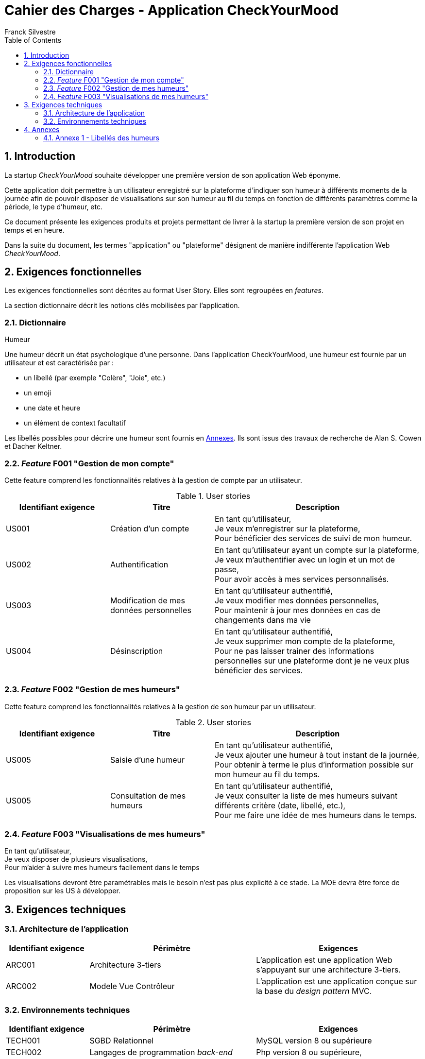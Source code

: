 = Cahier des Charges - Application CheckYourMood
:author: Franck Silvestre
:icons: font
:toc: left
:sectnums:

== Introduction

La startup _CheckYourMood_ souhaite développer une première version de son application Web éponyme.

Cette application doit permettre à un utilisateur enregistré sur la plateforme d'indiquer son humeur à différents moments de la journée afin de pouvoir disposer de visualisations sur son humeur au fil du temps en fonction de différents paramètres comme la période, le type d'humeur, etc.

Ce document présente les exigences produits et projets permettant de livrer à la startup la première version de son projet en temps et en heure.

Dans la suite du document, les termes "application" ou "plateforme" désignent de manière indifférente l'application Web _CheckYourMood_.

== Exigences fonctionnelles

Les exigences fonctionnelles sont décrites au format User Story. Elles sont regroupées en _features_. 

La section dictionnaire décrit les notions clés mobilisées par l'application.

=== Dictionnaire

.Humeur
Une humeur décrit un état psychologique d'une personne. Dans l'application CheckYourMood, une humeur est fournie par un utilisateur et est caractérisée par :

* un libellé (par exemple "Colère", "Joie", etc.)
* un emoji
* une date et heure
* un élément de context facultatif

Les libellés possibles pour décrire une humeur sont fournis en <<_annexes>>. Ils sont issus des travaux de recherche de Alan S. Cowen et Dacher Keltner. 

=== _Feature_ F001 "Gestion de mon compte" 

Cette feature comprend les fonctionnalités relatives à la gestion de compte par un utilisateur.

.User stories
[cols="1,1,2"]
|===
|Identifiant exigence |Titre | Description

|US001
|Création d'un compte
|En tant qu'utilisateur, +
Je veux m'enregistrer sur la plateforme, +
Pour bénéficier des services de suivi de mon humeur.

|US002
|Authentification
|En tant qu'utilisateur ayant un compte sur la plateforme, +
Je veux m'authentifier avec un login et un mot de passe, +
Pour avoir accès à mes services personnalisés.

|US003
|Modification de mes données personnelles
|En tant qu'utilisateur authentifié, +
Je veux modifier mes données personnelles, +
Pour maintenir à jour mes données en cas de changements dans ma vie

|US004
|Désinscription
|En tant qu'utilisateur authentifié, +
Je veux supprimer mon compte de la plateforme, +
Pour ne pas laisser trainer des informations personnelles sur une plateforme dont je ne veux plus bénéficier des services. 
|===

=== _Feature_  F002 "Gestion de mes humeurs" 

Cette feature comprend les fonctionnalités relatives à la gestion de son humeur par un utilisateur.

.User stories
[cols="1,1,2"]
|===
|Identifiant exigence |Titre | Description

|US005
|Saisie d'une humeur
|En tant qu'utilisateur authentifié, +
Je veux ajouter une humeur à tout instant de la journée, +
Pour obtenir à terme le plus d'information possible sur mon humeur au fil du temps.

|US005
|Consultation de mes humeurs
|En tant qu'utilisateur authentifié, +
Je veux consulter la liste de mes humeurs suivant différents critère (date, libellé, etc.), +
Pour me faire une idée de mes humeurs dans le temps.
|===

=== _Feature_ F003 "Visualisations de mes humeurs"

En tant qu'utilisateur, +
Je veux disposer de plusieurs visualisations, +
Pour m'aider à suivre mes humeurs facilement dans le temps

Les visualisations devront être paramétrables mais le besoin n'est pas plus explicité à ce stade. La MOE devra être force de proposition sur les US à développer.


== Exigences techniques

=== Architecture de l'application

[cols="1,2,2"]
|===
|Identifiant exigence |Périmètre | Exigences

|ARC001
|Architecture 3-tiers
|L'application est une application Web s'appuyant sur une architecture 3-tiers.

|ARC002
|Modele Vue Contrôleur
|L'application est une application conçue sur la base du _design pattern_ MVC.
|===

=== Environnements techniques

[cols="1,2,2"]
|===
|Identifiant exigence |Périmètre | Exigences

|TECH001
|SGBD Relationnel
|MySQL version 8 ou supérieure

|TECH002
|Langages de programmation _back-end_
|Php version 8 ou supérieure, 

|TECH003
|Langages de programmation _front-end_
|HTML 5, librairie Bootstrap version 5 ou supérieure pour les apports CSS et Javascript

|TECH004
|Gestion de version de code source
|Git version 2.32 ou supérieure
|===


== Annexes

=== Annexe 1 - Libellés des humeurs

. Admiration
. Adoration
. Appréciation esthétique
. Amusement
. Colère
. Anxiété
. Émerveillement
. Malaise (embarrassement)
. Ennui
. Calme (sérénité)
. Confusion
. Envie (craving)
. Dégoût
. Douleur empathique
. Intérêt étonné, intrigué
. Excitation (montée d'adrénaline)
. Peur
. Horreur
. Intérêt
. Joie
. Nostalgie
. Soulagement
. Romance
. Tristesse
. Satisfaction
. Désir sexuel
. Surprise

Pour une version interactive (en anglais) : https://s3-us-west-1.amazonaws.com/emogifs/map.html# 